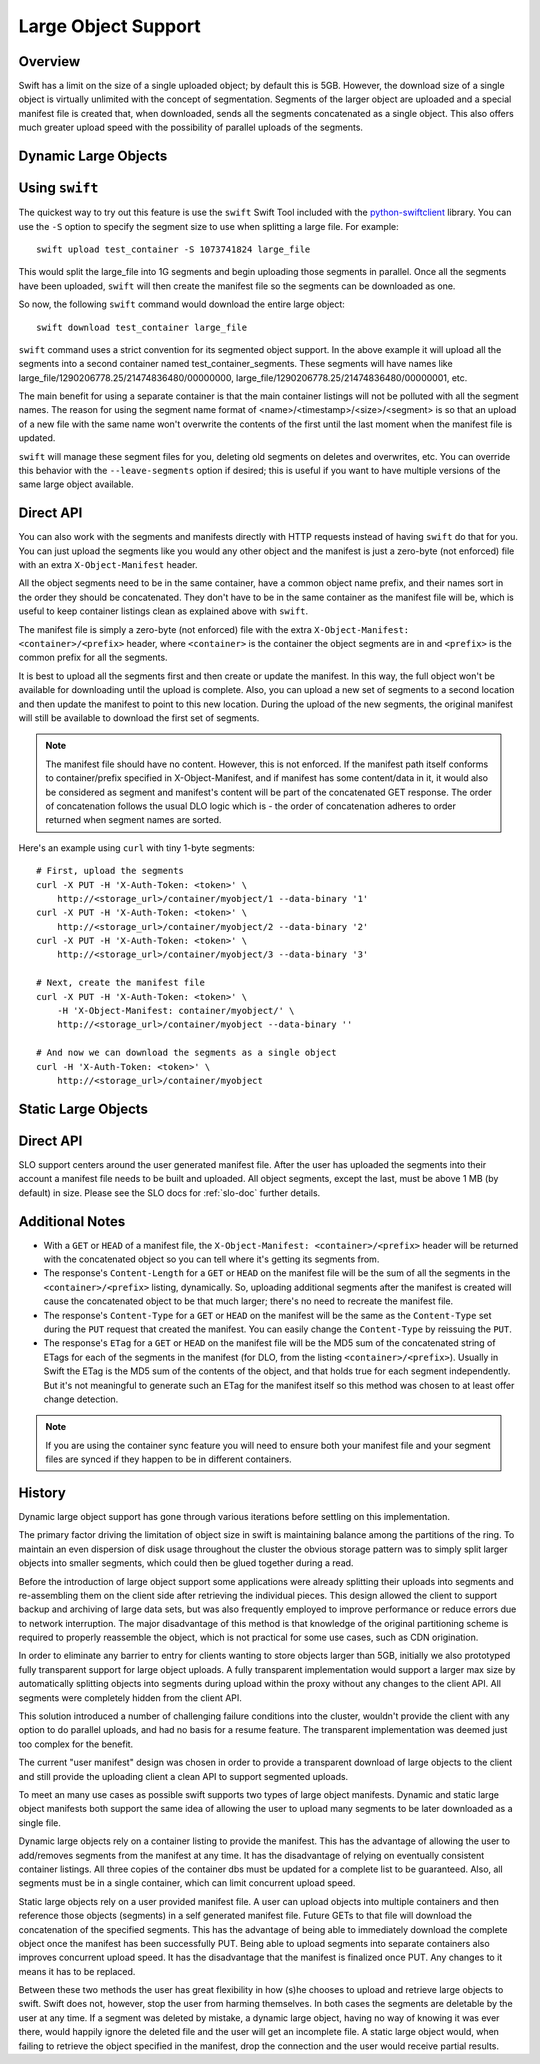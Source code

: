 .. _large-objects:

====================
Large Object Support
====================

--------
Overview
--------

Swift has a limit on the size of a single uploaded object; by default this is
5GB. However, the download size of a single object is virtually unlimited with
the concept of segmentation. Segments of the larger object are uploaded and a
special manifest file is created that, when downloaded, sends all the segments
concatenated as a single object. This also offers much greater upload speed
with the possibility of parallel uploads of the segments.

.. _dynamic-large-objects:

---------------------
Dynamic Large Objects
---------------------

---------------
Using ``swift``
---------------

The quickest way to try out this feature is use the ``swift`` Swift Tool
included with the `python-swiftclient`_ library.  You can use the ``-S``
option to specify the segment size to use when splitting a large file. For
example::

    swift upload test_container -S 1073741824 large_file

This would split the large_file into 1G segments and begin uploading those
segments in parallel. Once all the segments have been uploaded, ``swift`` will
then create the manifest file so the segments can be downloaded as one.

So now, the following ``swift`` command would download the entire large object::

    swift download test_container large_file

``swift`` command uses a strict convention for its segmented object
support. In the above example it will upload all the segments into a
second container named test_container_segments. These segments will
have names like large_file/1290206778.25/21474836480/00000000,
large_file/1290206778.25/21474836480/00000001, etc.

The main benefit for using a separate container is that the main container
listings will not be polluted with all the segment names. The reason for using
the segment name format of <name>/<timestamp>/<size>/<segment> is so that an
upload of a new file with the same name won't overwrite the contents of the
first until the last moment when the manifest file is updated.

``swift`` will manage these segment files for you, deleting old segments on
deletes and overwrites, etc. You can override this behavior with the
``--leave-segments`` option if desired; this is useful if you want to have
multiple versions of the same large object available.

.. _`python-swiftclient`: http://github.com/openstack/python-swiftclient

----------
Direct API
----------

You can also work with the segments and manifests directly with HTTP
requests instead of having ``swift`` do that for you. You can just
upload the segments like you would any other object and the manifest
is just a zero-byte (not enforced) file with an extra
``X-Object-Manifest`` header.

All the object segments need to be in the same container, have a common object
name prefix, and their names sort in the order they should be concatenated.
They don't have to be in the same container as the manifest file will be, which
is useful to keep container listings clean as explained above with ``swift``.

The manifest file is simply a zero-byte (not enforced) file with the extra
``X-Object-Manifest: <container>/<prefix>`` header, where ``<container>`` is
the container the object segments are in and ``<prefix>`` is the common prefix
for all the segments.

It is best to upload all the segments first and then create or update the
manifest. In this way, the full object won't be available for downloading until
the upload is complete. Also, you can upload a new set of segments to a second
location and then update the manifest to point to this new location. During the
upload of the new segments, the original manifest will still be available to
download the first set of segments.

.. note::

    The manifest file should have no content. However, this is not enforced.
    If the manifest path itself conforms to container/prefix specified in
    X-Object-Manifest, and if manifest has some content/data in it, it would
    also be considered as segment and manifest's content will be part of the
    concatenated GET response. The order of concatenation follows the usual DLO
    logic which is - the order of concatenation adheres to order returned when
    segment names are sorted.


Here's an example using ``curl`` with tiny 1-byte segments::

    # First, upload the segments
    curl -X PUT -H 'X-Auth-Token: <token>' \
        http://<storage_url>/container/myobject/1 --data-binary '1'
    curl -X PUT -H 'X-Auth-Token: <token>' \
        http://<storage_url>/container/myobject/2 --data-binary '2'
    curl -X PUT -H 'X-Auth-Token: <token>' \
        http://<storage_url>/container/myobject/3 --data-binary '3'

    # Next, create the manifest file
    curl -X PUT -H 'X-Auth-Token: <token>' \
        -H 'X-Object-Manifest: container/myobject/' \
        http://<storage_url>/container/myobject --data-binary ''

    # And now we can download the segments as a single object
    curl -H 'X-Auth-Token: <token>' \
        http://<storage_url>/container/myobject

.. _static-large-objects:

--------------------
Static Large Objects
--------------------

----------
Direct API
----------

SLO support centers around the user generated manifest file. After the user
has uploaded the segments into their account a manifest file needs to be
built and uploaded. All object segments, except the last, must be above 1 MB
(by default) in size. Please see the SLO docs for :ref:`slo-doc` further
details.

----------------
Additional Notes
----------------

* With a ``GET`` or ``HEAD`` of a manifest file, the ``X-Object-Manifest:
  <container>/<prefix>`` header will be returned with the concatenated object
  so you can tell where it's getting its segments from.

* The response's ``Content-Length`` for a ``GET`` or ``HEAD`` on the manifest
  file will be the sum of all the segments in the ``<container>/<prefix>``
  listing, dynamically. So, uploading additional segments after the manifest is
  created will cause the concatenated object to be that much larger; there's no
  need to recreate the manifest file.

* The response's ``Content-Type`` for a ``GET`` or ``HEAD`` on the manifest
  will be the same as the ``Content-Type`` set during the ``PUT`` request that
  created the manifest. You can easily change the ``Content-Type`` by reissuing
  the ``PUT``.

* The response's ``ETag`` for a ``GET`` or ``HEAD`` on the manifest file will
  be the MD5 sum of the concatenated string of ETags for each of the segments
  in the manifest (for DLO, from the listing ``<container>/<prefix>``).
  Usually in Swift the ETag is the MD5 sum of the contents of the object, and
  that holds true for each segment independently. But it's not meaningful to
  generate such an ETag for the manifest itself so this method was chosen to
  at least offer change detection.


.. note::

    If you are using the container sync feature you will need to ensure both
    your manifest file and your segment files are synced if they happen to be
    in different containers.

-------
History
-------

Dynamic large object support has gone through various iterations before
settling on this implementation.

The primary factor driving the limitation of object size in swift is
maintaining balance among the partitions of the ring.  To maintain an even
dispersion of disk usage throughout the cluster the obvious storage pattern
was to simply split larger objects into smaller segments, which could then be
glued together during a read.

Before the introduction of large object support some applications were already
splitting their uploads into segments and re-assembling them on the client
side after retrieving the individual pieces.  This design allowed the client
to support backup and archiving of large data sets, but was also frequently
employed to improve performance or reduce errors due to network interruption.
The major disadvantage of this method is that knowledge of the original
partitioning scheme is required to properly reassemble the object, which is
not practical for some use cases, such as CDN origination.

In order to eliminate any barrier to entry for clients wanting to store
objects larger than 5GB, initially we also prototyped fully transparent
support for large object uploads.  A fully transparent implementation would
support a larger max size by automatically splitting objects into segments
during upload within the proxy without any changes to the client API.  All
segments were completely hidden from the client API.

This solution introduced a number of challenging failure conditions into the
cluster, wouldn't provide the client with any option to do parallel uploads,
and had no basis for a resume feature.  The transparent implementation was
deemed just too complex for the benefit.

The current "user manifest" design was chosen in order to provide a
transparent download of large objects to the client and still provide the
uploading client a clean API to support segmented uploads.

To meet an many use cases as possible swift supports two types of large
object manifests. Dynamic and static large object manifests both support
the same idea of allowing the user to upload many segments to be later
downloaded as a single file.

Dynamic large objects rely on a container listing to provide the manifest.
This has the advantage of allowing the user to add/removes segments from the
manifest at any time. It has the disadvantage of relying on eventually
consistent container listings. All three copies of the container dbs must
be updated for a complete list to be guaranteed. Also, all segments must
be in a single container, which can limit concurrent upload speed.

Static large objects rely on a user provided manifest file. A user can
upload objects into multiple containers and then reference those objects
(segments) in a self generated manifest file. Future GETs to that file will
download the concatenation of the specified segments. This has the advantage of
being able to immediately download the complete object once the manifest has
been successfully PUT. Being able to upload segments into separate containers
also improves concurrent upload speed. It has the disadvantage that the
manifest is finalized once PUT. Any changes to it means it has to be replaced.

Between these two methods the user has great flexibility in how (s)he chooses
to upload and retrieve large objects to swift. Swift does not, however, stop
the user from harming themselves. In both cases the segments are deletable by
the user at any time. If a segment was deleted by mistake, a dynamic large
object, having no way of knowing it was ever there, would happily ignore the
deleted file and the user will get an incomplete file. A static large object
would, when failing to retrieve the object specified in the manifest, drop the
connection and the user would receive partial results.
